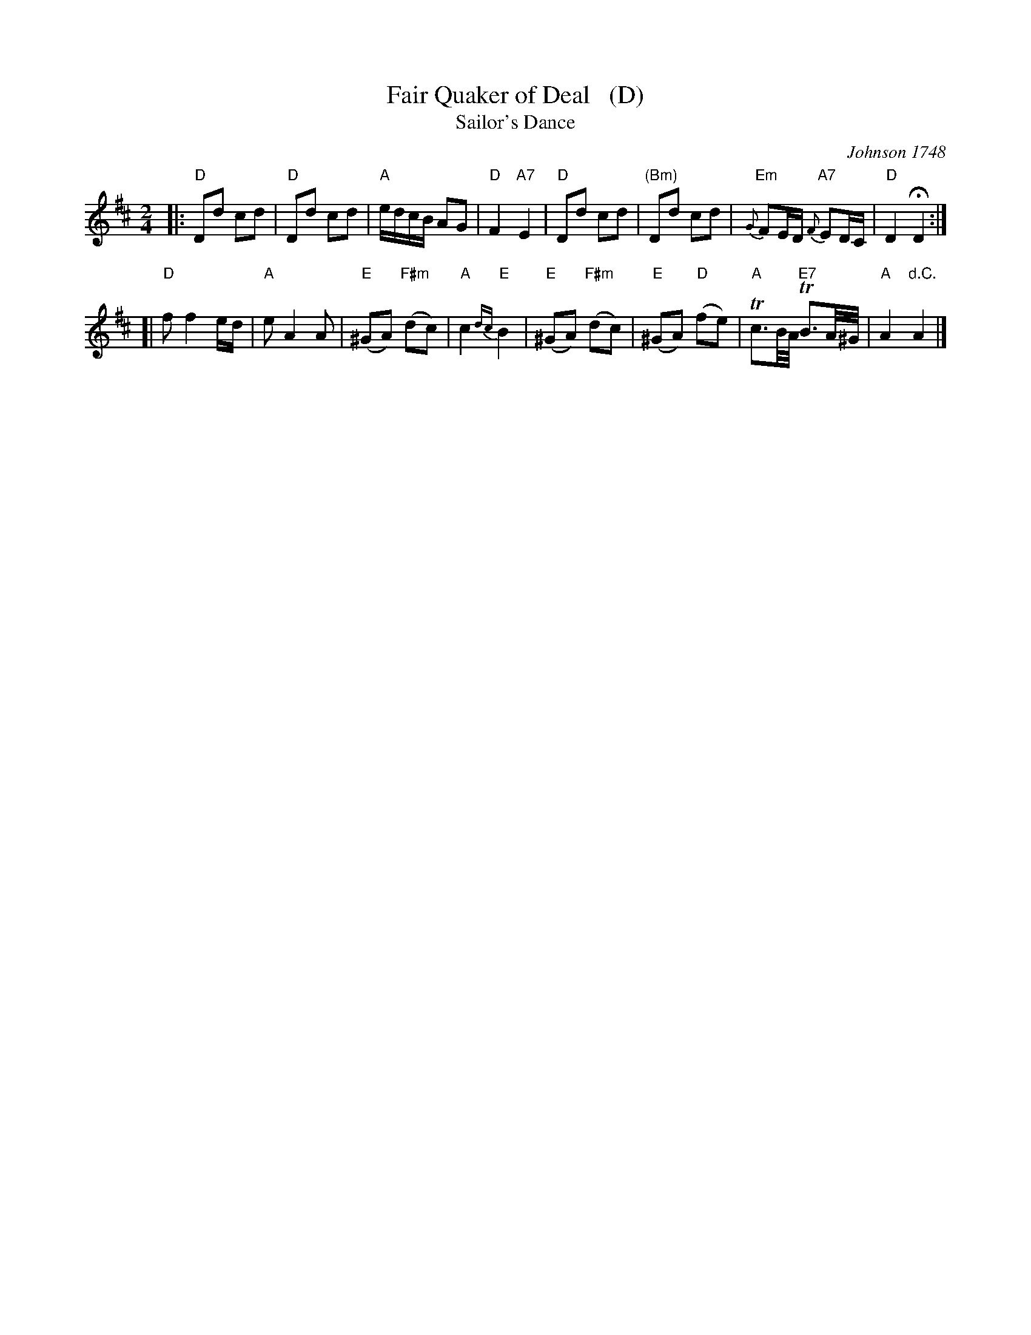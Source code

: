 X: 1
T: Fair Quaker of Deal   (D)
T: Sailor's Dance
O: Johnson 1748
R: march
Z: 2014 John Chambers <jc:trillian.mit.edu>
S: printed copy of unknown origin (from Cilla Borden 20140421)
M: 2/4
L: 1/16
K: D
|:\
"D"D2d2 c2d2 | "D"D2d2 c2d2 | "A"edcB A2G2 | "D"F4 "A7"E4 |\
"D"D2d2 c2d2 | "(Bm)"D2d2 c2d2 | "Em"{G}F2ED "A7"{F}E2DC | "D"D4 HD4 :|
[|\
"D"f2 f4 ed | "A"e2 A4 A2 | "E"(^G2A2) "F#m"(d2c2) | "A"c4 "E"{dc}B4 |\
"E"(^G2A2) "F#m"(d2c2) | "E"(^G2A2) "D"(f2e2) | "A"Tc3B/A/ "E7"TB3A/^G/ | "A"A4 "d.C."A4 |]

